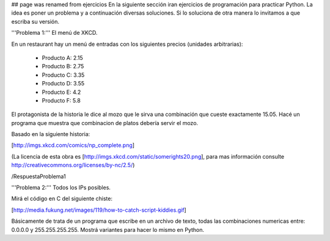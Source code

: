 ## page was renamed from ejercicios
En la siguiente sección iran ejercicios de programación para practicar Python. La idea es poner un problema y a continuación diversas soluciones. Si lo soluciona de otra manera lo invitamos a que escriba su versión.

'''Problema 1:''' El menú de XKCD.

En un restaurant hay un menú de entradas con los siguientes precios (unidades arbitrarias):

 * Producto A: 2.15
 * Producto B: 2.75
 * Producto C: 3.35
 * Producto D: 3.55
 * Producto E: 4.2
 * Producto F: 5.8

El protagonista de la historia le dice al mozo que le sirva una combinación que cueste exactamente 15.05.
Hacé un programa que muestra que combinacion de platos debería servir el mozo.

Basado en la siguiente historia:

[http://imgs.xkcd.com/comics/np_complete.png]

(La licencia de esta obra es [http://imgs.xkcd.com/static/somerights20.png], para mas información consulte http://creativecommons.org/licenses/by-nc/2.5/)

/RespuestaProblema1


'''Problema 2:''' Todos los IPs posibles.

Mirá el código en C del siguiente chiste:

[http://media.fukung.net/images/119/how-to-catch-script-kiddies.gif]

Básicamente de trata de un programa que escribe en un archivo de texto, todas las combinaciones numericas entre: 0.0.0.0 y 255.255.255.255. Mostrá variantes para hacer lo mismo en Python.
